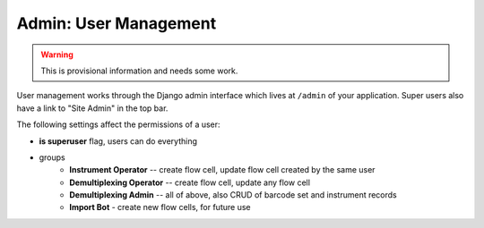 ======================
Admin: User Management
======================

.. warning::

   This is provisional information and needs some work.

User management works through the Django admin interface which lives at ``/admin`` of your application.
Super users also have a link to "Site Admin" in the top bar.

The following settings affect the permissions of a user:

- **is superuser** flag, users can do everything
- groups
    - **Instrument Operator** -- create flow cell, update flow cell created by the same user
    - **Demultiplexing Operator** -- create flow cell, update any flow cell
    - **Demultiplexing Admin** -- all of above, also CRUD of barcode set and instrument records
    - **Import Bot** - create new flow cells, for future use
